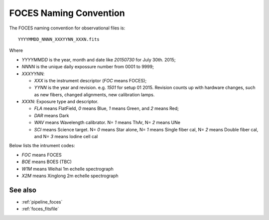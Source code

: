 .. _foces_fitsname:


FOCES Naming Convention
========================

The FOCES naming convention for observational files is::

    YYYYMMDD_NNNN_XXXYYNN_XXXN.fits

Where

* `YYYYMMDD` is the year, month and date like `20150730` for July 30th. 2015;
* `NNNN` is the unique daily expossure number from 0001 to 9999;
* `XXXYYNN`:

  * `XXX` is the instrument descriptor (`FOC` means FOCES);
  * `YYNN` is the year and revision. e.g. `1501` for setup 01 2015. Revision counts up with hardware changes, such as new fibers, changed alignments, new calibration lamps.

* `XXXN`: Exposure type and descriptor.

  * `FLA` means FlatField, `0` means Blue, `1` means Green, and `2` means Red;
  * `DAR` means Dark
  * `WAV` means Wavelength calibrator. N= `1` means ThAr, N= `2` means UNe
  * `SCI` means Science target. N= `0` means Star alone, N= `1` means Single fiber cal, N= `2` means Double fiber cal, and N= `3` means Iodine cell cal

Below lists the intrument codes:

* `FOC` means FOCES
* `BOE` means BOES (TBC)
* `W1M` means Weihai 1m echelle spectrograph
* `X2M` means Xinglong 2m echelle spectrograph

See also
----------
* :ref:`pipeline_foces`
* :ref:`foces_fitsfile`
